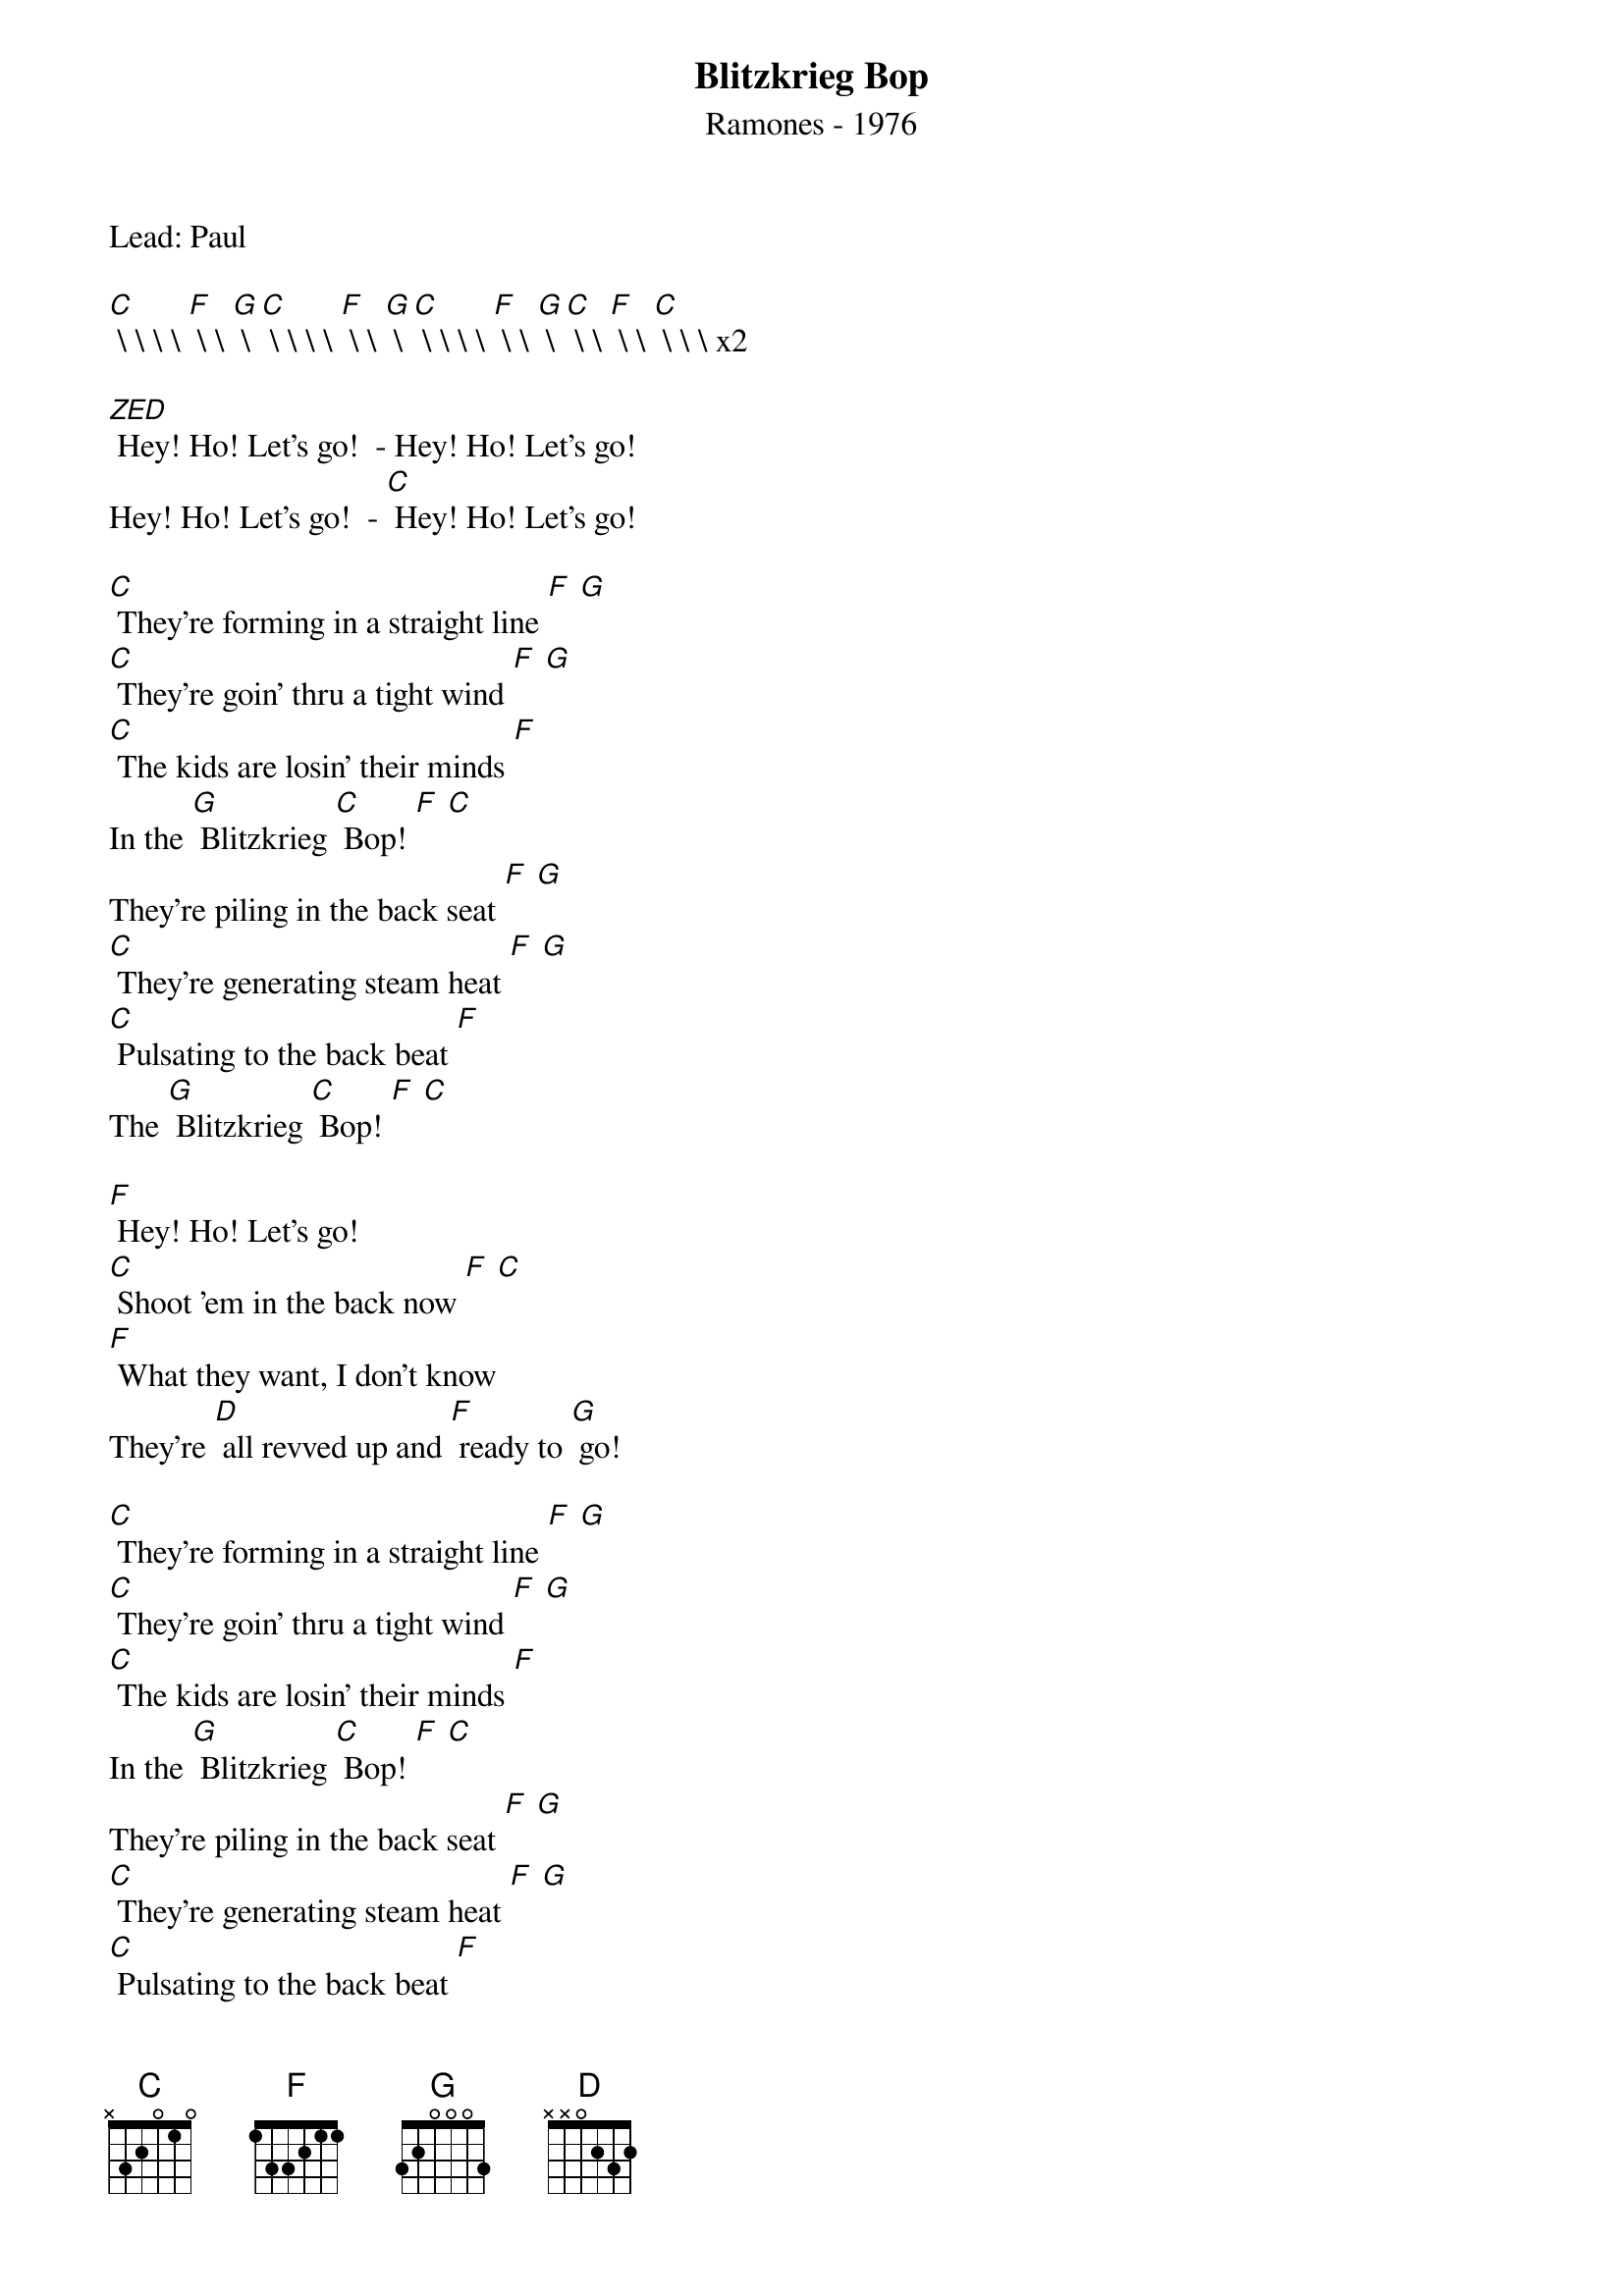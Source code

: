 {t:Blitzkrieg Bop}
{st: Ramones - 1976}
{key: C}
{duration:120}
{time:4/4}
{tempo:100}
{book: Q119}
{keywords:PUNK}

Lead: Paul

[C] \ \ \ \ [F] \ \ [G] \ \
[C] \ \ \ \ [F] \ \ [G] \ \
[C] \ \ \ \ [F] \ \ [G] \ \
[C] \ \ [F] \ \ [C] \ \ \ \
x2

[ZED] Hey! Ho! Let's go!  - Hey! Ho! Let's go!
Hey! Ho! Let's go!  - [C] Hey! Ho! Let's go!

[C] They're forming in a straight line [F] [G]
[C] They're goin' thru a tight wind [F] [G]
[C] The kids are losin' their minds [F]
In the [G] Blitzkrieg [C] Bop! [F] [C]
They're piling in the back seat [F] [G]
[C] They're generating steam heat [F] [G]
[C] Pulsating to the back beat [F]
The [G] Blitzkrieg [C] Bop! [F] [C]

[F] Hey! Ho! Let's go!
[C] Shoot 'em in the back now [F] [C]
[F] What they want, I don't know
They're [D] all revved up and [F] ready to [G] go!

[C] They're forming in a straight line [F] [G]
[C] They're goin' thru a tight wind [F] [G]
[C] The kids are losin' their minds [F]
In the [G] Blitzkrieg [C] Bop! [F] [C]
They're piling in the back seat [F] [G]
[C] They're generating steam heat [F] [G]
[C] Pulsating to the back beat [F]
The [G] Blitzkrieg [C] Bop! [F] [C]

[F] Hey! Ho! Let's go!
[C] Shoot 'em in the back now [F] [C]
[F] What they want, I don't know
They're [D] all revved up and [F] ready to [G] go!

[C] Hey! Ho! Let's go!  - Hey! Ho! Let's go!
{c: acapella}
Hey! Ho! Let's go!  - Hey! Ho! Let's go!
